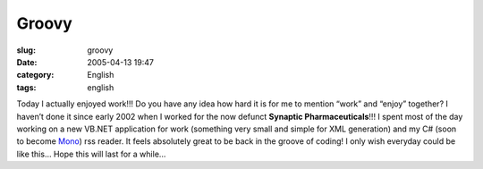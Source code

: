 Groovy
######
:slug: groovy
:date: 2005-04-13 19:47
:category: English
:tags: english

Today I actually enjoyed work!!! Do you have any idea how hard it is for
me to mention “work” and “enjoy” together? I haven’t done it since early
2002 when I worked for the now defunct **Synaptic Pharmaceuticals**!!! I
spent most of the day working on a new VB.NET application for work
(something very small and simple for XML generation) and my C# (soon to
become `Mono <http://www.mono-project.com/Main_Page>`__) rss reader. It
feels absolutely great to be back in the groove of coding! I only wish
everyday could be like this… Hope this will last for a while…
